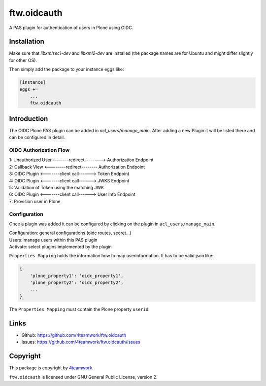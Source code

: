 ftw.oidcauth
============

A PAS plugin for authentication of users in Plone using OIDC.

Installation
------------

Make sure that `libxmlsec1-dev` and `libxml2-dev` are installed (the package
names are for Ubuntu and might differ slightly for other OS).

Then simply add the package to your instance eggs like:

.. code-block::

    [instance]
    eggs +=
        ...
        ftw.oidcauth


Introduction
------------

The OIDC Plone PAS plugin can be added in `acl_users/manage_main`. After adding
a new Plugin it will be listed there and can be configured in detail.

OIDC Authorization Flow
***********************

| 1: Unauthorized User --------redirect--------> Authorization Endpoint
| 2: Callback View    <--------redirect--------  Authorization Endpoint
| 3: OIDC Plugin      <-------client call------> Token Endpoint
| 4: OIDC Plugin      <-------client call------> JWKS Endpoint
| 5: Validation of Token using the matching JWK
| 6: OIDC Plugin      <-------client call------> User Info Endpoint
| 7: Provision user in Plone

Configuration
*************

Once a plugin was added it can be configured by clicking on the plugin in
``acl_users/manage_main``.

| Configuration: general configurations (oidc routes, secret...)
| Users: manage users within this PAS plugin
| Activate: select plugins implemented by the plugin


``Properties Mapping`` holds the information how to map userinformation. It has to
be valid json like:

.. code-block:: json

    {
        'plone_property1': 'oidc_property1',
        'plone_property2': 'oidc_property2',
        ...
    }

The ``Properties Mapping`` must contain the Plone property ``userid``.


Links
-----

- Github: https://github.com/4teamwork/ftw.oidcauth
- Issues: https://github.com/4teamwork/ftw.oidcauth/issues


Copyright
---------

This package is copyright by `4teamwork <http://www.4teamwork.ch/>`_.

``ftw.oidcauth`` is licensed under GNU General Public License, version 2.
